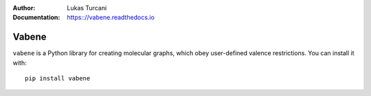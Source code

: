 .. image:: https://travis-ci.com/lukasturcani/vabene.svg?branch=master
    :target: https://travis-ci.com/github/lukasturcani/vabene

:Author: Lukas Turcani
:Documentation: https:://vabene.readthedocs.io

Vabene
======

``vabene`` is a Python library for creating molecular graphs, which
obey user-defined valence restrictions. You can install it with::

    pip install vabene
